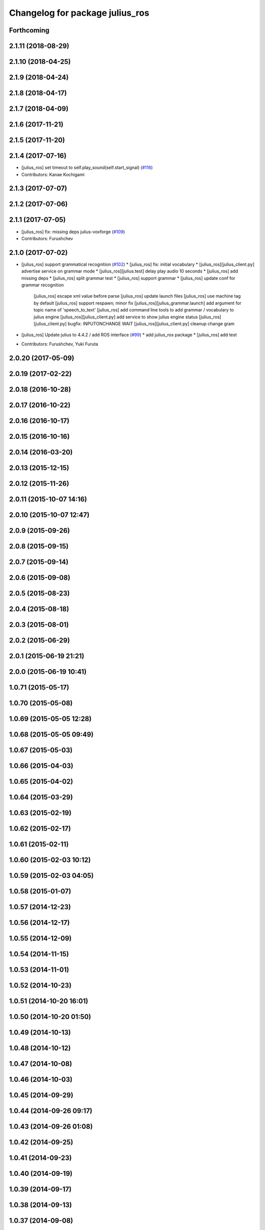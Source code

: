 ^^^^^^^^^^^^^^^^^^^^^^^^^^^^^^^^
Changelog for package julius_ros
^^^^^^^^^^^^^^^^^^^^^^^^^^^^^^^^

Forthcoming
-----------

2.1.11 (2018-08-29)
-------------------

2.1.10 (2018-04-25)
-------------------

2.1.9 (2018-04-24)
------------------

2.1.8 (2018-04-17)
------------------

2.1.7 (2018-04-09)
------------------

2.1.6 (2017-11-21)
------------------

2.1.5 (2017-11-20)
------------------

2.1.4 (2017-07-16)
------------------
* [julius_ros] set timeout to self.play_sound(self.start_signal) (`#116 <https://github.com/jsk-ros-pkg/jsk_3rdparty/issues/116>`_)
* Contributors: Kanae Kochigami

2.1.3 (2017-07-07)
------------------

2.1.2 (2017-07-06)
------------------

2.1.1 (2017-07-05)
------------------
* [julius_ros] fix: missing deps julius-voxforge (`#109 <https://github.com/jsk-ros-pkg/jsk_3rdparty/issues/109>`_)
* Contributors: Furushchev

2.1.0 (2017-07-02)
------------------
* [julius_ros] support grammatical recognition (`#102 <https://github.com/jsk-ros-pkg/jsk_3rdparty/issues/102>`_)
  * [julius_ros] fix: initial vocabulary
  * [julius_ros][julius_client.py] advertise service on grammar mode
  * [julius_ros][julius.test] delay play audio 10 seconds
  * [julius_ros] add missing deps
  * [julius_ros] split grammar test
  * [julius_ros] support grammar
  * [julius_ros] update conf for grammar recognition
    [julius_ros] escape xml value before parse
    [julius_ros] update launch files
    [julius_ros] use machine tag by default
    [julius_ros] support respawn; minor fix
    [julius_ros][julius_grammar.launch] add argument for topic name of 'speech_to_text'
    [julius_ros] add command line tools to add grammar / vocabulary to julius engine
    [julius_ros][julius_client.py] add service to show julius engine status
    [julius_ros][julius_client.py] bugfix: INPUTONCHANGE WAIT
    [julius_ros][julius_client.py] cleanup change gram

* [julius_ros] Update julius to 4.4.2 / add ROS interface (`#99 <https://github.com/jsk-ros-pkg/jsk_3rdparty/issues/99>`_)
  * add julius_ros package 
  * [julius_ros] add test

* Contributors: Furushchev, Yuki Furuta

2.0.20 (2017-05-09)
-------------------

2.0.19 (2017-02-22)
-------------------

2.0.18 (2016-10-28)
-------------------

2.0.17 (2016-10-22)
-------------------

2.0.16 (2016-10-17)
-------------------

2.0.15 (2016-10-16)
-------------------

2.0.14 (2016-03-20)
-------------------

2.0.13 (2015-12-15)
-------------------

2.0.12 (2015-11-26)
-------------------

2.0.11 (2015-10-07 14:16)
-------------------------

2.0.10 (2015-10-07 12:47)
-------------------------

2.0.9 (2015-09-26)
------------------

2.0.8 (2015-09-15)
------------------

2.0.7 (2015-09-14)
------------------

2.0.6 (2015-09-08)
------------------

2.0.5 (2015-08-23)
------------------

2.0.4 (2015-08-18)
------------------

2.0.3 (2015-08-01)
------------------

2.0.2 (2015-06-29)
------------------

2.0.1 (2015-06-19 21:21)
------------------------

2.0.0 (2015-06-19 10:41)
------------------------

1.0.71 (2015-05-17)
-------------------

1.0.70 (2015-05-08)
-------------------

1.0.69 (2015-05-05 12:28)
-------------------------

1.0.68 (2015-05-05 09:49)
-------------------------

1.0.67 (2015-05-03)
-------------------

1.0.66 (2015-04-03)
-------------------

1.0.65 (2015-04-02)
-------------------

1.0.64 (2015-03-29)
-------------------

1.0.63 (2015-02-19)
-------------------

1.0.62 (2015-02-17)
-------------------

1.0.61 (2015-02-11)
-------------------

1.0.60 (2015-02-03 10:12)
-------------------------

1.0.59 (2015-02-03 04:05)
-------------------------

1.0.58 (2015-01-07)
-------------------

1.0.57 (2014-12-23)
-------------------

1.0.56 (2014-12-17)
-------------------

1.0.55 (2014-12-09)
-------------------

1.0.54 (2014-11-15)
-------------------

1.0.53 (2014-11-01)
-------------------

1.0.52 (2014-10-23)
-------------------

1.0.51 (2014-10-20 16:01)
-------------------------

1.0.50 (2014-10-20 01:50)
-------------------------

1.0.49 (2014-10-13)
-------------------

1.0.48 (2014-10-12)
-------------------

1.0.47 (2014-10-08)
-------------------

1.0.46 (2014-10-03)
-------------------

1.0.45 (2014-09-29)
-------------------

1.0.44 (2014-09-26 09:17)
-------------------------

1.0.43 (2014-09-26 01:08)
-------------------------

1.0.42 (2014-09-25)
-------------------

1.0.41 (2014-09-23)
-------------------

1.0.40 (2014-09-19)
-------------------

1.0.39 (2014-09-17)
-------------------

1.0.38 (2014-09-13)
-------------------

1.0.37 (2014-09-08)
-------------------

1.0.36 (2014-09-01)
-------------------

1.0.35 (2014-08-16)
-------------------

1.0.34 (2014-08-14)
-------------------

1.0.33 (2014-07-28)
-------------------

1.0.32 (2014-07-26)
-------------------

1.0.31 (2014-07-23)
-------------------

1.0.30 (2014-07-15)
-------------------

1.0.29 (2014-07-02)
-------------------

1.0.28 (2014-06-24)
-------------------

1.0.27 (2014-06-10)
-------------------

1.0.26 (2014-05-30)
-------------------

1.0.25 (2014-05-26)
-------------------

1.0.24 (2014-05-24)
-------------------

1.0.23 (2014-05-23)
-------------------

1.0.22 (2014-05-22)
-------------------

1.0.21 (2014-05-20)
-------------------

1.0.20 (2014-05-09)
-------------------

1.0.19 (2014-05-06)
-------------------

1.0.18 (2014-05-04)
-------------------

1.0.17 (2014-04-20)
-------------------

1.0.16 (2014-04-19 23:29)
-------------------------

1.0.15 (2014-04-19 20:19)
-------------------------

1.0.14 (2014-04-19 12:52)
-------------------------

1.0.13 (2014-04-19 11:06)
-------------------------

1.0.12 (2014-04-18 16:58)
-------------------------

1.0.11 (2014-04-18 08:18)
-------------------------

1.0.10 (2014-04-17)
-------------------

1.0.9 (2014-04-12)
------------------

1.0.8 (2014-04-11)
------------------

1.0.7 (2014-04-10)
------------------

1.0.6 (2014-04-07)
------------------

1.0.5 (2014-03-31)
------------------

1.0.4 (2014-03-29)
------------------

1.0.3 (2014-03-19)
------------------

1.0.2 (2014-03-12)
------------------

1.0.1 (2014-03-07)
------------------

1.0.0 (2014-03-05)
------------------
